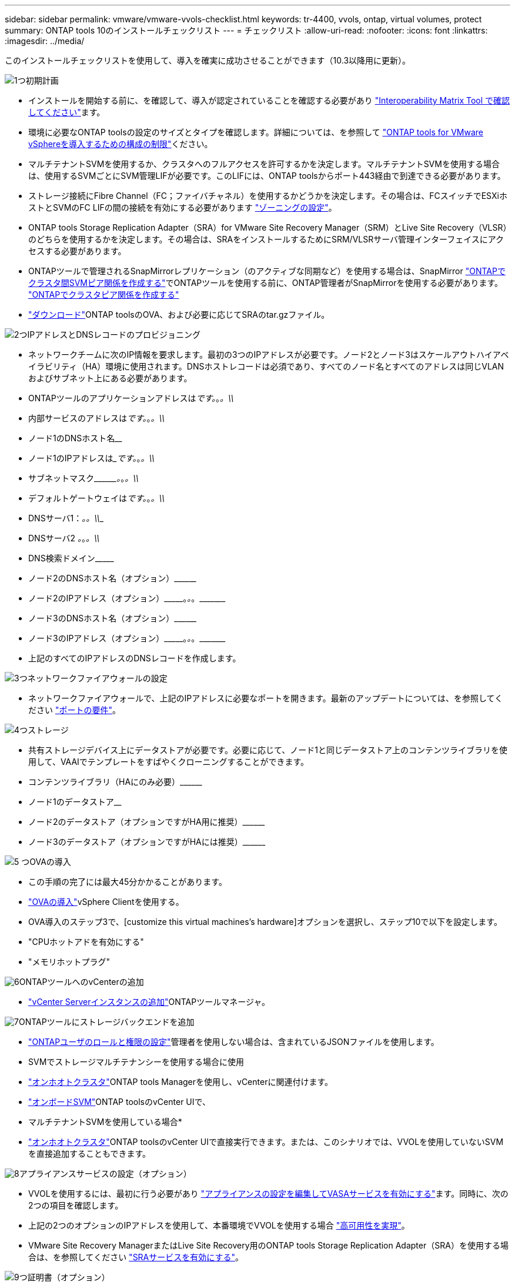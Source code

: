 ---
sidebar: sidebar 
permalink: vmware/vmware-vvols-checklist.html 
keywords: tr-4400, vvols, ontap, virtual volumes, protect 
summary: ONTAP tools 10のインストールチェックリスト 
---
= チェックリスト
:allow-uri-read: 
:nofooter: 
:icons: font
:linkattrs: 
:imagesdir: ../media/


[role="lead"]
このインストールチェックリストを使用して、導入を確実に成功させることができます（10.3以降用に更新）。

.image:https://raw.githubusercontent.com/NetAppDocs/common/main/media/number-1.png["1つ"]初期計画
[role="quick-margin-list"]
* インストールを開始する前に、を確認して、導入が認定されていることを確認する必要があり https://imt.netapp.com/matrix/#search["Interoperability Matrix Tool で確認してください"]ます。
* 環境に必要なONTAP toolsの設定のサイズとタイプを確認します。詳細については、を参照して https://docs.netapp.com/us-en/ontap-tools-vmware-vsphere-10/deploy/prerequisites.html["ONTAP tools for VMware vSphereを導入するための構成の制限"]ください。
* マルチテナントSVMを使用するか、クラスタへのフルアクセスを許可するかを決定します。マルチテナントSVMを使用する場合は、使用するSVMごとにSVM管理LIFが必要です。このLIFには、ONTAP toolsからポート443経由で到達できる必要があります。
* ストレージ接続にFibre Channel（FC；ファイバチャネル）を使用するかどうかを決定します。その場合は、FCスイッチでESXiホストとSVMのFC LIFの間の接続を有効にする必要があります https://docs.netapp.com/us-en/ontap/san-config/fibre-channel-fcoe-zoning-concept.html["ゾーニングの設定"]。
* ONTAP tools Storage Replication Adapter（SRA）for VMware Site Recovery Manager（SRM）とLive Site Recovery（VLSR）のどちらを使用するかを決定します。その場合は、SRAをインストールするためにSRM/VLSRサーバ管理インターフェイスにアクセスする必要があります。
* ONTAPツールで管理されるSnapMirrorレプリケーション（のアクティブな同期など）を使用する場合は、SnapMirror https://docs.netapp.com/us-en/ontap/peering/create-intercluster-svm-peer-relationship-93-later-task.html["ONTAPでクラスタ間SVMピア関係を作成する"]でONTAPツールを使用する前に、ONTAP管理者がSnapMirrorを使用する必要があります。 https://docs.netapp.com/us-en/ontap/peering/create-cluster-relationship-93-later-task.html["ONTAPでクラスタピア関係を作成する"]
* https://mysupport.netapp.com/site/products/all/details/otv10/downloads-tab["ダウンロード"]ONTAP toolsのOVA、および必要に応じてSRAのtar.gzファイル。


.image:https://raw.githubusercontent.com/NetAppDocs/common/main/media/number-2.png["2つ"]IPアドレスとDNSレコードのプロビジョニング
[role="quick-margin-list"]
* ネットワークチームに次のIP情報を要求します。最初の3つのIPアドレスが必要です。ノード2とノード3はスケールアウトハイアベイラビリティ（HA）環境に使用されます。DNSホストレコードは必須であり、すべてのノード名とすべてのアドレスは同じVLANおよびサブネット上にある必要があります。
* ONTAPツールのアプリケーションアドレスは_____________です。_________________。_________________。\\_____________
* 内部サービスのアドレスは_____________です。_________________。_________________。\\_____________
* ノード1のDNSホスト名__________________________________________________________________________
* ノード1のIPアドレスは______________です。_________________。_________________。\\_____________
* サブネットマスク\\_________。_________________。_________________。\\_____________
* デフォルトゲートウェイは_____________です。_________________。_________________。\\_____________
* DNSサーバ1：_______________________________。_________________。\\_____________
* DNSサーバ2 _____________。_________________。_________________。\\_____________
* DNS検索ドメイン\\___________________________________________________
* ノード2のDNSホスト名（オプション）\\____________________________________________________________________________________________________________
* ノード2のIPアドレス（オプション）\\___________。_________________。_________________。\\_____________
* ノード3のDNSホスト名（オプション）\\____________________________________________________________________________________________________________
* ノード3のIPアドレス（オプション）\\___________。_________________。_________________。\\_____________
* 上記のすべてのIPアドレスのDNSレコードを作成します。


.image:https://raw.githubusercontent.com/NetAppDocs/common/main/media/number-3.png["3つ"]ネットワークファイアウォールの設定
[role="quick-margin-list"]
* ネットワークファイアウォールで、上記のIPアドレスに必要なポートを開きます。最新のアップデートについては、を参照してください https://docs.netapp.com/us-en/ontap-tools-vmware-vsphere-10/deploy/prerequisites.html#port-requirements["ポートの要件"]。


.image:https://raw.githubusercontent.com/NetAppDocs/common/main/media/number-4.png["4つ"]ストレージ
[role="quick-margin-list"]
* 共有ストレージデバイス上にデータストアが必要です。必要に応じて、ノード1と同じデータストア上のコンテンツライブラリを使用して、VAAIでテンプレートをすばやくクローニングすることができます。
* コンテンツライブラリ（HAにのみ必要）\\________________________________________________________________________________________________________________
* ノード1のデータストア______________________________________________________________
* ノード2のデータストア（オプションですがHA用に推奨）\\________________________________________________________________________________________________________________________
* ノード3のデータストア（オプションですがHAには推奨）\\____________________________________________________________________________________________________________________


.image:https://raw.githubusercontent.com/NetAppDocs/common/main/media/number-5.png["5 つ"]OVAの導入
[role="quick-margin-list"]
* この手順の完了には最大45分かかることがあります。
* https://docs.netapp.com/us-en/ontap-tools-vmware-vsphere-10/deploy/ontap-tools-deployment.html["OVAの導入"]vSphere Clientを使用する。
* OVA導入のステップ3で、[customize this virtual machines's hardware]オプションを選択し、ステップ10で以下を設定します。
* "CPUホットアドを有効にする"
* "メモリホットプラグ"


.image:https://raw.githubusercontent.com/NetAppDocs/common/main/media/number-6.png["6"]ONTAPツールへのvCenterの追加
[role="quick-margin-list"]
* https://docs.netapp.com/us-en/ontap-tools-vmware-vsphere-10/configure/add-vcenter.html["vCenter Serverインスタンスの追加"]ONTAPツールマネージャ。


.image:https://raw.githubusercontent.com/NetAppDocs/common/main/media/number-7.png["7"]ONTAPツールにストレージバックエンドを追加
[role="quick-margin-list"]
* https://docs.netapp.com/us-en/ontap-tools-vmware-vsphere-10/configure/configure-user-role-and-privileges.html["ONTAPユーザのロールと権限の設定"]管理者を使用しない場合は、含まれているJSONファイルを使用します。
* SVMでストレージマルチテナンシーを使用する場合に使用
* https://docs.netapp.com/us-en/ontap-tools-vmware-vsphere-10/configure/add-storage-backend.html["オンホオトクラスタ"]ONTAP tools Managerを使用し、vCenterに関連付けます。
* https://docs.netapp.com/us-en/ontap-tools-vmware-vsphere-10/configure/add-storage-backend.html["オンボードSVM"]ONTAP toolsのvCenter UIで、
* マルチテナントSVMを使用している場合*
* https://docs.netapp.com/us-en/ontap-tools-vmware-vsphere-10/configure/add-storage-backend.html["オンホオトクラスタ"]ONTAP toolsのvCenter UIで直接実行できます。または、このシナリオでは、VVOLを使用していないSVMを直接追加することもできます。


.image:https://raw.githubusercontent.com/NetAppDocs/common/main/media/number-8.png["8"]アプライアンスサービスの設定（オプション）
[role="quick-margin-list"]
* VVOLを使用するには、最初に行う必要があり https://docs.netapp.com/us-en/ontap-tools-vmware-vsphere-10/manage/enable-services.html["アプライアンスの設定を編集してVASAサービスを有効にする"]ます。同時に、次の2つの項目を確認します。
* 上記の2つのオプションのIPアドレスを使用して、本番環境でVVOLを使用する場合 https://docs.netapp.com/us-en/ontap-tools-vmware-vsphere-10/manage/edit-appliance-settings.html["高可用性を実現"]。
* VMware Site Recovery ManagerまたはLive Site Recovery用のONTAP tools Storage Replication Adapter（SRA）を使用する場合は、を参照してください https://docs.netapp.com/us-en/ontap-tools-vmware-vsphere-10/manage/edit-appliance-settings.html["SRAサービスを有効にする"]。


.image:https://raw.githubusercontent.com/NetAppDocs/common/main/media/number-9.png["9つ"]証明書（オプション）
[role="quick-margin-list"]
* VMwareで複数のvCenterでVVOLを使用する場合は、CA署名証明書が必要です。
* VASAサービス\\___________________________________________________
* 管理サービス\\___________________________________________________________


.image:https://raw.githubusercontent.com/NetAppDocs/common/main/media/number-10.png["テン"]導入後のその他のタスク
[role="quick-margin-list"]
* HA環境でVMの非アフィニティルールを作成します。
* HAを使用している場合は、Storage vMotionノード2と3を別 々 のデータストアに接続します（オプションですが推奨）。
* https://docs.netapp.com/us-en/ontap-tools-vmware-vsphere-10/manage/certificate-manage.html["証明書の管理を使用する"]ONTAP tools Managerで、必要なCA署名証明書をインストールします。
* SRM / VLSRに対してSRAを有効にして従来のデータストアを保護した場合は、 https://docs.netapp.com/us-en/ontap-tools-vmware-vsphere-10/protect/configure-on-srm-appliance.html["VMware Live Site RecoveryアプライアンスでのSRAの設定"]。
* のネイティブバックアップを設定し https://docs.netapp.com/us-en/ontap-tools-vmware-vsphere-10/manage/enable-backup.html["ほぼゼロRPO"]ます。
* 他のストレージメディアへの定期バックアップを設定します。

